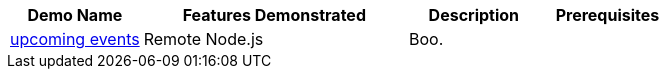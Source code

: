 :checkedbox: pass:normal[`[&#10004;]`]

[cols="1,2,1,1", options="header"] 
|===
|Demo Name |Features Demonstrated| Description| Prerequisites

|https://github.com/infinispan-demos/infinispan-events[upcoming events]
|
Remote Node.js
|
Boo.
|

|===
